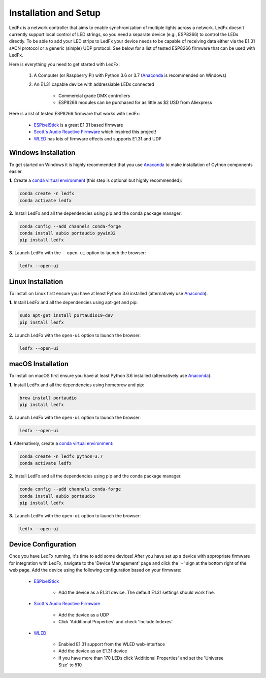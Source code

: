 ================================
Installation and Setup
================================

LedFx is a network controller that aims to enable synchronization of multiple lights across a network. LedFx doesn't currently support local control of LED strings, so you need a separate device (e.g., ESP8266) to control the LEDs directly. To be able to add your LED strips to LedFx your device needs to be capable of receiving data either via the E1.31 sACN protocol or a generic (simple) UDP protocol. See below for a list of tested ESP8266 firmware that can be used with LedFx.

Here is everything you need to get started with LedFx:

    #. A Computer (or Raspberry Pi) with Python 3.6 or 3.7 (`Anaconda <https://www.anaconda.com/download/>`_ is recommended on Windows)
    #. An E1.31 capable device with addressiable LEDs connected

        - Commercial grade DMX controllers
        - ESP8266 modules can be purchased for as little as $2 USD from Aliexpress

Here is a list of tested ESP8266 firmware that works with LedFx:

    - `ESPixelStick <https://github.com/forkineye/ESPixelStick>`_ is a great E1.31 based firmware
    - `Scott's Audio Reactive Firmware <https://github.com/scottlawsonbc/audio-reactive-led-strip>`_ which inspired this project!
    - `WLED <https://github.com/Aircoookie/WLED>`_ has lots of firmware effects and supports E1.31 and UDP

Windows Installation
====================
To get started on Windows it is highly recommended that you use `Anaconda <https://www.anaconda.com/download/>`_ to make installation of Cython components easier.

**1.** Create a `conda virtual environment <http://conda.pydata.org/docs/using/envs.html>`_ (this step is optional but highly recommended):

.. code:: bash

    conda create -n ledfx
    conda activate ledfx

**2.** Install LedFx and all the dependencies using pip and the conda package manager:

.. code:: bash

    conda config --add channels conda-forge
    conda install aubio portaudio pywin32
    pip install ledfx

**3.** Launch LedFx with the ``--open-ui`` option to launch the browser:

.. code:: bash

    ledfx --open-ui
    
Linux Installation
==================
To install on Linux first ensure you have at least Python 3.6 installed (alternatively use `Anaconda <https://www.anaconda.com/download/>`_).

**1.** Install LedFx and all the dependencies using apt-get and pip:

.. code:: bash

    sudo apt-get install portaudio19-dev
    pip install ledfx

**2.** Launch LedFx with the ``open-ui`` option to launch the browser:

.. code:: bash

    ledfx --open-ui

macOS Installation
==================
To install on macOS first ensure you have at least Python 3.6 installed (alternatively use `Anaconda <https://www.anaconda.com/download/>`_).

**1.** Install LedFx and all the dependencies using homebrew and pip:

.. code:: bash

    brew install portaudio
    pip install ledfx

**2.** Launch LedFx with the ``open-ui`` option to launch the browser:

.. code:: bash

    ledfx --open-ui

**1.** Alternatively, create a `conda virtual environment <http://conda.pydata.org/docs/using/envs.html>`_:

.. code:: bash

    conda create -n ledfx python=3.7
    conda activate ledfx

**2.** Install LedFx and all the dependencies using pip and the conda package manager.

.. code:: bash

    conda config --add channels conda-forge
    conda install aubio portaudio
    pip install ledfx

**3.** Launch LedFx with the ``open-ui`` option to launch the browser:

.. code:: bash

    ledfx --open-ui

Device Configuration
====================
Once you have LedFx running, it's time to add some devices! After you have set up a device with appropriate firmware for integration with LedFx, navigate to the 'Device Management' page and click the '+' sign at the bottom right of the web page. Add the device using the following configuration based on your firmware:

    * `ESPixelStick <https://github.com/forkineye/ESPixelStick>`_

        - Add the device as a E1.31 device. The default E1.31 settings should work fine.

    * `Scott's Audio Reactive Firmware <https://github.com/scottlawsonbc/audio-reactive-led-strip>`_

        - Add the device as a UDP
        - Click 'Additional Properties' and check 'Include Indexes'

    * `WLED <https://github.com/Aircoookie/WLED>`_

        - Enabled E1.31 support from the WLED web-interface
        - Add the device as an E1.31 device
        - If you have more than 170 LEDs click 'Additional Properties' and set the 'Universe Size' to 510
